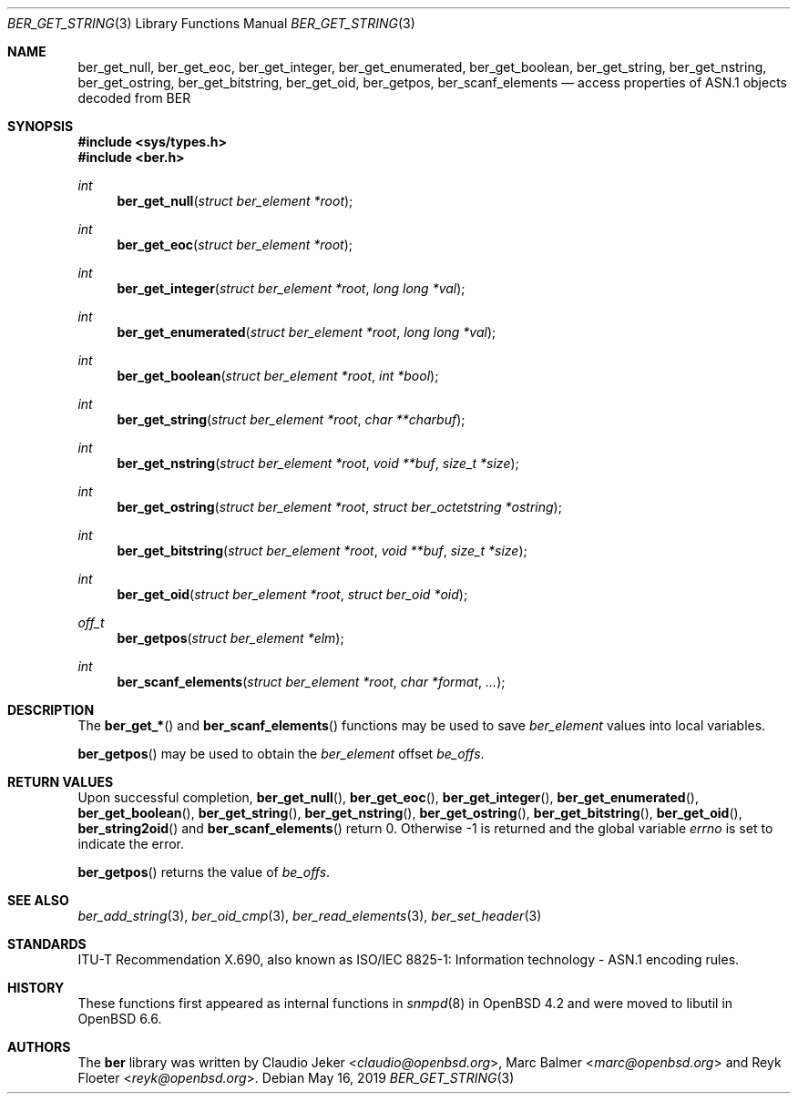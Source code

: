 .\" $OpenBSD: ber_get_string.3,v 1.3 2019/05/16 17:39:21 rob Exp $
.\"
.\" Copyright (c) 2007, 2012 Reyk Floeter <reyk@openbsd.org>
.\"
.\" Permission to use, copy, modify, and distribute this software for any
.\" purpose with or without fee is hereby granted, provided that the above
.\" copyright notice and this permission notice appear in all copies.
.\"
.\" THE SOFTWARE IS PROVIDED "AS IS" AND THE AUTHOR DISCLAIMS ALL WARRANTIES
.\" WITH REGARD TO THIS SOFTWARE INCLUDING ALL IMPLIED WARRANTIES OF
.\" MERCHANTABILITY AND FITNESS. IN NO EVENT SHALL THE AUTHOR BE LIABLE FOR
.\" ANY SPECIAL, DIRECT, INDIRECT, OR CONSEQUENTIAL DAMAGES OR ANY DAMAGES
.\" WHATSOEVER RESULTING FROM LOSS OF USE, DATA OR PROFITS, WHETHER IN AN
.\" ACTION OF CONTRACT, NEGLIGENCE OR OTHER TORTIOUS ACTION, ARISING OUT OF
.\" OR IN CONNECTION WITH THE USE OR PERFORMANCE OF THIS SOFTWARE.
.\"
.Dd $Mdocdate: May 16 2019 $
.Dt BER_GET_STRING 3
.Os
.Sh NAME
.Nm ber_get_null ,
.Nm ber_get_eoc ,
.Nm ber_get_integer ,
.Nm ber_get_enumerated ,
.Nm ber_get_boolean ,
.Nm ber_get_string ,
.Nm ber_get_nstring ,
.Nm ber_get_ostring ,
.Nm ber_get_bitstring ,
.Nm ber_get_oid ,
.Nm ber_getpos ,
.Nm ber_scanf_elements
.Nd access properties of ASN.1 objects decoded from BER
.Sh SYNOPSIS
.In sys/types.h
.In ber.h
.Ft "int"
.Fn "ber_get_null" "struct ber_element *root"
.Ft "int"
.Fn "ber_get_eoc" "struct ber_element *root"
.Ft "int"
.Fn "ber_get_integer" "struct ber_element *root" "long long *val"
.Ft "int"
.Fn "ber_get_enumerated" "struct ber_element *root" "long long *val"
.Ft "int"
.Fn "ber_get_boolean" "struct ber_element *root" "int *bool"
.Ft "int"
.Fn "ber_get_string" "struct ber_element *root" "char **charbuf"
.Ft "int"
.Fn "ber_get_nstring" "struct ber_element *root" "void **buf" "size_t *size"
.Ft "int"
.Fn "ber_get_ostring" "struct ber_element *root" "struct ber_octetstring *ostring"
.Ft "int"
.Fn "ber_get_bitstring" "struct ber_element *root" "void **buf" "size_t *size"
.Ft "int"
.Fn "ber_get_oid" "struct ber_element *root" "struct ber_oid *oid"
.Ft off_t
.Fn "ber_getpos" "struct ber_element *elm"
.Ft "int"
.Fn "ber_scanf_elements" "struct ber_element *root" "char *format" "..."
.Sh DESCRIPTION
The
.Fn ber_get_*
and
.Fn ber_scanf_elements
functions may be used to save
.Vt ber_element
values into local variables.
.Pp
.Fn ber_getpos
may be used to obtain the
.Vt ber_element
offset
.Fa be_offs .
.Sh RETURN VALUES
Upon successful completion,
.Fn ber_get_null ,
.Fn ber_get_eoc ,
.Fn ber_get_integer ,
.Fn ber_get_enumerated ,
.Fn ber_get_boolean ,
.Fn ber_get_string ,
.Fn ber_get_nstring ,
.Fn ber_get_ostring ,
.Fn ber_get_bitstring ,
.Fn ber_get_oid ,
.Fn ber_string2oid
and
.Fn ber_scanf_elements
return 0.
Otherwise \-1 is returned and the global variable
.Va errno
is set to indicate the error.
.Pp
.Fn ber_getpos
returns the value of
.Vt be_offs .
.Sh SEE ALSO
.Xr ber_add_string 3 ,
.Xr ber_oid_cmp 3 ,
.Xr ber_read_elements 3 ,
.Xr ber_set_header 3
.Sh STANDARDS
ITU-T Recommendation X.690, also known as ISO/IEC 8825-1:
Information technology - ASN.1 encoding rules.
.Sh HISTORY
These functions first appeared as internal functions in
.Xr snmpd 8
in
.Ox 4.2
and were moved to libutil in
.Ox 6.6 .
.Sh AUTHORS
.An -nosplit
The
.Nm ber
library was written by
.An Claudio Jeker Aq Mt claudio@openbsd.org ,
.An Marc Balmer Aq Mt marc@openbsd.org
and
.An Reyk Floeter Aq Mt reyk@openbsd.org .
